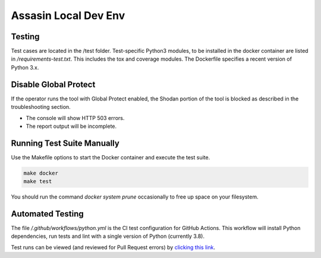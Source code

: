 =====================
Assasin Local Dev Env
=====================

Testing
-------

Test cases are located in the /test folder. Test-specific Python3 modules,
to be installed in the docker container 
are listed in `/requirements-test.txt`. This includes the tox and coverage 
modules. The Dockerfile specifies a recent version of Python 3.x.

Disable Global Protect
----------------------

If the operator runs the tool with Global Protect enabled, the Shodan 
portion of the tool is blocked as described in the troubleshooting section. 

- The console will show HTTP 503 errors.
- The report output will be incomplete.

Running Test Suite Manually
---------------------------

Use the Makefile options to start the Docker container and execute the 
test suite.

.. code-block:: bash

    make docker
    make test

You should run the command `docker system prune` occasionally to free up 
space on your filesystem.

Automated Testing
-----------------

The file `/.github/workflows/python.yml` is the CI test configuration for 
GitHub Actions. This workflow will install Python dependencies, run tests 
and lint with a single version of Python (currently 3.8).

Test runs can be viewed (and reviewed for Pull Request errors)
by `clicking this link`_.

.. _clicking this link: https://github.com/wwce/Assassin/actions?query=workflow%3A%22Assassin+application%22